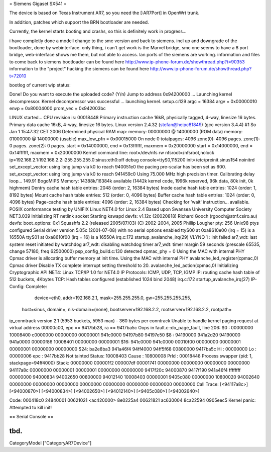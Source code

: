 = Siemens Gigaset SX541 =

The device is based on Texas Instrument AR7, so you need the [:AR7Port]
in OpenWrt trunk.

In addition, patches which support the BRN bootloader are needed.

Currently, the kernel starts booting and crashs, so this is definitely
work in progress...

i have completly done a modell change to the smc version and back to siemens. incl up and downgrade of the bootloader, done by webinterface. only thing, i can't get work is the Marvel bridge, smc one seems to have a 8 port bridge, web-interface shows me them, but not able to access. lan ports of the siemens are working.
information and files to come back to siemens bootloader can be found here
http://www.ip-phone-forum.de/showthread.php?t=90353
information to the "project" hacking the siemens can be found here
http://www.ip-phone-forum.de/showthread.php?t=72010

bootlog of current wip status:


Done!
Do you want to execute the uploaded code? (Y/n)
Jump to address 0x94200000 ...
Launching kernel decompressor.
Kernel decompressor was successful ... launching kernel.
setup.c:129
argc = 16384
argv = 0x00000010
envp = 0x80004000
prom_vec = 0x942003bc

LINUX started...
CPU revision is: 00018448
Primary instruction cache 16kB, physically tagged, 4-way, linesize 16 bytes.
Primary data cache 16kB, 4-way, linesize 16 bytes.
Linux version 2.4.32 (stefan@heipc81849) (gcc version 3.4.4) #1 So Jan 1 
15:47:32 CET 2006
Determined physical RAM map:
memory: 00000000 @ 14000000 (ROM data)
memory: 01000000 @ 14000000 (usable)
max_low_pfn = 0x00015000
On node 0 totalpages: 4096
zone(0): 4096 pages.
zone(1): 0 pages.
zone(2): 0 pages.
start = 0x14000000, end = 0x13ffffff, maxmem = 0x20000000
start = 0x14000000, end = 0x14ffffff, maxmem = 0x20000000
Kernel command line: root=/dev/nfs rw nfsroot=/nfsroot,nolock 
ip=192.168.2.1:192.168.2.2::255.255.255.0:sinus:eth0:off debug 
console=ttyS0,115200 init=/etc/preinit.sinus154 noinitrd
set_except_vector: using long jump via k0 to reach 940051e0
the pacing pre-scalar has been set as 600.
set_except_vector: using long jump via k0 to reach 941459c0
Using 75.000 MHz high precision timer.
Calibrating delay loop... 149.91 BogoMIPS
Memory: 14388k/16384k available (1442k kernel code, 1996k reserved, 96k 
data, 80k init, 0k highmem)
Dentry cache hash table entries: 2048 (order: 2, 16384 bytes)
Inode cache hash table entries: 1024 (order: 1, 8192 bytes)
Mount cache hash table entries: 512 (order: 0, 4096 bytes)
Buffer cache hash table entries: 1024 (order: 0, 4096 bytes)
Page-cache hash table entries: 4096 (order: 2, 16384 bytes)
Checking for 'wait' instruction...  available.
POSIX conformance testing by UNIFIX
Linux NET4.0 for Linux 2.4
Based upon Swansea University Computer Society NET3.039
Initializing RT netlink socket
Starting kswapd
devfs: v1.12c (20020818) Richard Gooch (rgooch@atnf.csiro.au)
devfs: boot_options: 0x1
Squashfs 2.2 (released 2005/07/03) (C) 2002-2004, 2005 Phillip Lougher
pty: 256 Unix98 ptys configured
Serial driver version 5.05c (2001-07-08) with no serial options enabled
ttyS00 at 0xa8610e00 (irq = 15) is a 16550A
ttyS01 at 0xa8610f00 (irq = 16) is a 16550A
irq.c:172 startup_avalanche_irq(29)
VLYNQ 1 : init failed
ar7_wdt: last system reset initiated by watchdog
ar7_wdt: disabling watchdog timer
ar7_wdt: timer margin 59 seconds (prescale 65535, change 57180, freq 
62500000)
psp_config_build.c:130 detected cpmac_phy = 0
Using the MAC with internal PHY
Cpmac driver is allocating buffer memory at init time.
Using the MAC with internal PHY
avalanche_led_register(cpmac,0)
Cpmac driver Disable TX complete interrupt setting threshold to 20.
avalanche_led_action(cpmac,0)
Initializing Cryptographic API
NET4: Linux TCP/IP 1.0 for NET4.0
IP Protocols: ICMP, UDP, TCP, IGMP
IP: routing cache hash table of 512 buckets, 4Kbytes
TCP: Hash tables configured (established 1024 bind 2048)
irq.c:172 startup_avalanche_irq(27)
IP-Config: Complete:
      device=eth0, addr=192.168.2.1, mask=255.255.255.0, gw=255.255.255.255,
     host=sinus, domain=, nis-domain=(none),
     bootserver=192.168.2.2, rootserver=192.168.2.2, rootpath=
ip_conntrack version 2.1 (5953 buckets, 5953 max) - 360 bytes per conntrack
Unable to handle kernel paging request at virtual address 00000c00, epc == 
9417bb28, ra == 9417ba5c
Oops in fault.c::do_page_fault, line 206:
$0 : 00000000 10008400 c0000000 00000000 00000001 941c0000 94197b80 94197e50
$8 : 94190000 941a2d20 94190000 941a0000 00000f86 10008401 00000000 00000001
$16: 941c0000 941c0000 00010f00 00000000 00000001 00000001 00000000 00000000
$24: ba2e8ba3 941a46f4                   94ff4000 94ff5f68 00800000 9417ba5c
Hi : 00000000
Lo : 00000006
epc   : 9417bb28    Not tainted
Status: 10008403
Cause : 10800008
PrId  : 00018448
Process swapper (pid: 1, stackpage=94ff4000)
Stack:    00000000 000001f2 000007df 00001741 00000000 00000000 00000000
00000000 94117a8c 00000000 00000001 00000001 00000000 00000000 9417f20c
94000870 9417f190 941a46f4 ffffffff 00000000 94000834 94002650 00800000
94012140 10008403 00000001 9405c080 00000000 10800020 94002640 00000000
00000000 00000000 00000000 00000000 00000000 00000000 00000000
Call Trace:   [<94117a8c>] [<94000870>] [<94000834>] [<94002650>] 
[<94012140>]
[<9405c080>] [<94002640>]

Code: 000418c0  24840001  00621021 <ac420000> 8e0225a4  00621821  ac630004  
8ca22594  0905eec5
Kernel panic: Attempted to kill init!


== Serial Console ==

tbd.
----
CategoryModel ["CategoryAR7Device"]
